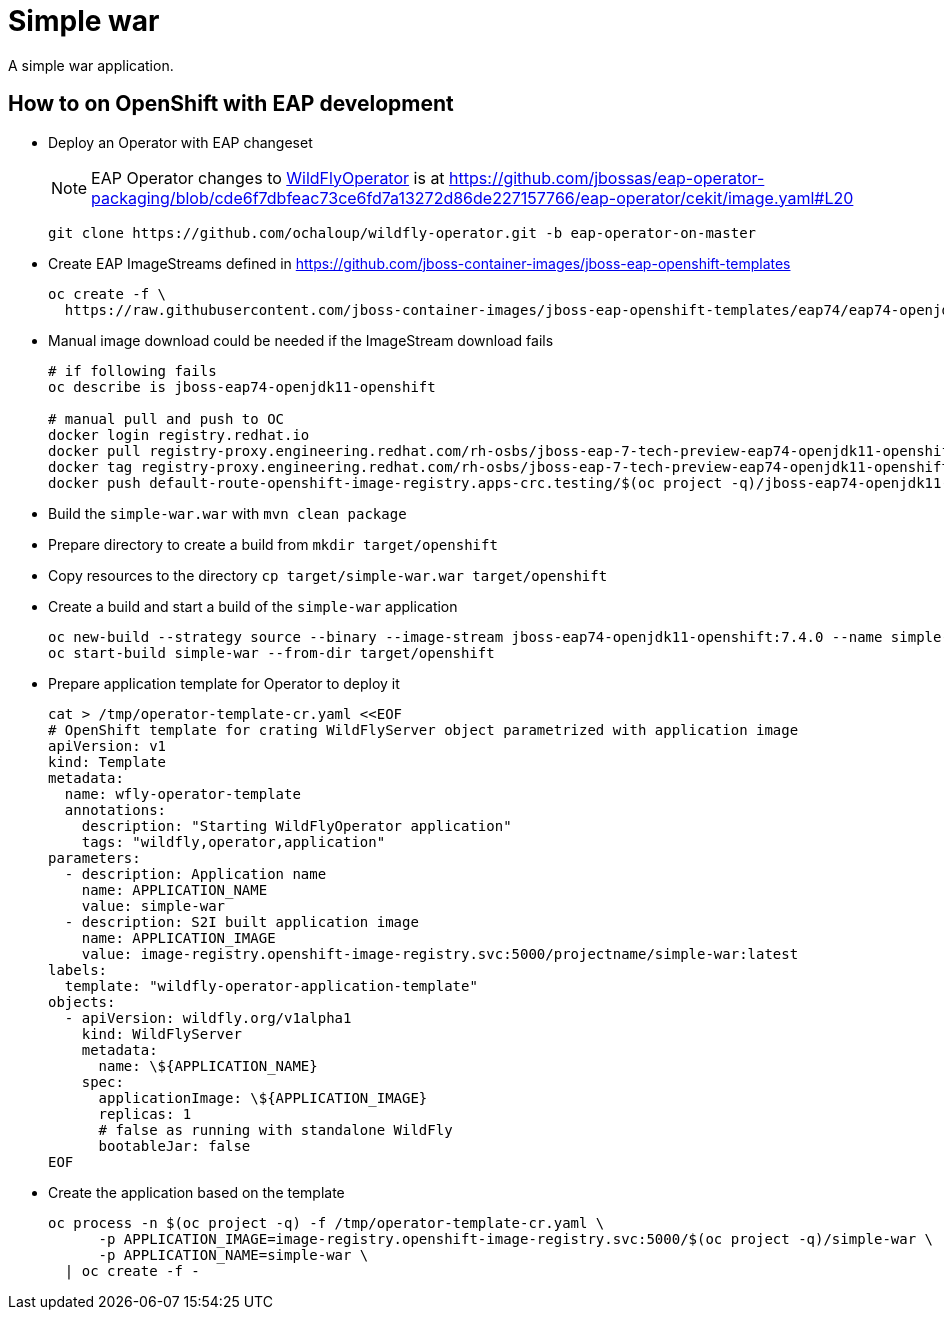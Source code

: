 = Simple war

A simple war application.

== How to on OpenShift with EAP development

* Deploy an Operator with EAP changeset
+
NOTE: EAP Operator changes to https://github.com/wildfly/wildfly-operator[WildFlyOperator] is at https://github.com/jbossas/eap-operator-packaging/blob/cde6f7dbfeac73ce6fd7a13272d86de227157766/eap-operator/cekit/image.yaml#L20
+
[source,sh]
----
git clone https://github.com/ochaloup/wildfly-operator.git -b eap-operator-on-master
----
+
* Create EAP ImageStreams defined in https://github.com/jboss-container-images/jboss-eap-openshift-templates
+
[source,sh]
----
oc create -f \
  https://raw.githubusercontent.com/jboss-container-images/jboss-eap-openshift-templates/eap74/eap74-openjdk11-image-stream.json
----
+
* Manual image download could be needed if the ImageStream download fails
+
[source,sh]
----
# if following fails
oc describe is jboss-eap74-openjdk11-openshift

# manual pull and push to OC
docker login registry.redhat.io
docker pull registry-proxy.engineering.redhat.com/rh-osbs/jboss-eap-7-tech-preview-eap74-openjdk11-openshift-rhel8:7.4.0.Beta-4
docker tag registry-proxy.engineering.redhat.com/rh-osbs/jboss-eap-7-tech-preview-eap74-openjdk11-openshift-rhel8:7.4.0.Beta-4 default-route-openshift-image-registry.apps-crc.testing/$(oc project -q)/jboss-eap74-openjdk11-openshift:7.4.0
docker push default-route-openshift-image-registry.apps-crc.testing/$(oc project -q)/jboss-eap74-openjdk11-openshift:7.4.0 --tls-verify=false

----
+
* Build the `simple-war.war` with `mvn clean package`
* Prepare directory to create a build from `mkdir target/openshift`
* Copy resources to the directory `cp target/simple-war.war target/openshift`
* Create a build and start a build of the `simple-war` application
+
[source,sh]
----
oc new-build --strategy source --binary --image-stream jboss-eap74-openjdk11-openshift:7.4.0 --name simple-war
oc start-build simple-war --from-dir target/openshift
----
+
* Prepare application template for Operator to deploy it
+
[source,yaml]
----
cat > /tmp/operator-template-cr.yaml <<EOF
# OpenShift template for crating WildFlyServer object parametrized with application image
apiVersion: v1
kind: Template
metadata:
  name: wfly-operator-template
  annotations:
    description: "Starting WildFlyOperator application"
    tags: "wildfly,operator,application"
parameters:
  - description: Application name
    name: APPLICATION_NAME
    value: simple-war
  - description: S2I built application image
    name: APPLICATION_IMAGE
    value: image-registry.openshift-image-registry.svc:5000/projectname/simple-war:latest
labels:
  template: "wildfly-operator-application-template"
objects:
  - apiVersion: wildfly.org/v1alpha1
    kind: WildFlyServer
    metadata:
      name: \${APPLICATION_NAME}
    spec:
      applicationImage: \${APPLICATION_IMAGE}
      replicas: 1
      # false as running with standalone WildFly
      bootableJar: false
EOF
----
+
* Create the application based on the template
+
[source,sh]
----
oc process -n $(oc project -q) -f /tmp/operator-template-cr.yaml \
      -p APPLICATION_IMAGE=image-registry.openshift-image-registry.svc:5000/$(oc project -q)/simple-war \
      -p APPLICATION_NAME=simple-war \
  | oc create -f -
----

